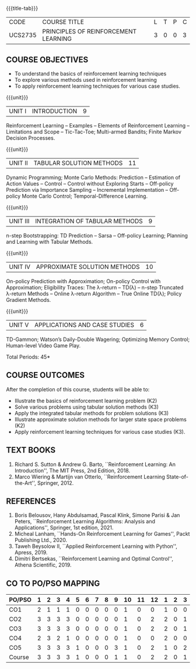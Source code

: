 * 
:properties:
:author: Ms. M. Saritha and Ms. S. Rajalakshmi
:date: 15-03-2021
:end:

#+startup: showall
{{{title-tab}}}
| CODE    | COURSE TITLE                         | L | T | P | C |
| UCS2735 | PRINCIPLES OF REINFORCEMENT LEARNING | 3 | 0 | 0 | 3 |


** COURSE OBJECTIVES
- To understand the basics of reinforcement learning techniques
- To explore various methods used in reinforcement learning
- To apply reinforcement learning techniques for various case studies.

{{{unit}}}
| UNIT I | INTRODUCTION | 9 |
Reinforcement Learning -- Examples -- Elements of Reinforcement
Learning -- Limitations and Scope -- Tic-Tac-Toe; Multi-armed Bandits;
Finite Markov Decision Processes.

{{{unit}}}
| UNIT II | TABULAR SOLUTION METHODS | 11 |
Dynamic Programming; Monte Carlo Methods: Prediction -- Estimation of
Action Values -- Control -- Control without Exploring Starts --
Off-policy Prediction via Importance Sampling -- Incremental
Implementation -- Off-policy Monte Carlo Control; Temporal-Difference
Learning.

{{{unit}}}
| UNIT III |  INTEGRATION OF TABULAR METHODS | 9 |
n-step Bootstrapping: TD Prediction -- Sarsa -- Off-policy Learning;
Planning and Learning with Tabular Methods.

{{{unit}}}
| UNIT IV | APPROXIMATE SOLUTION METHODS | 10 |
On-policy Prediction with Approximation; On-policy Control with
Approximation; Eligibility Traces: The \lambda-return -- TD(\lambda)
-- n-step Truncated \lambda-return Methods -- Online \lambda-return
Algorithm -- True Online TD(\lambda); Policy Gradient Methods.

{{{unit}}}
| UNIT V | APPLICATIONS AND CASE STUDIES | 6 |
TD-Gammon; Watson’s Daily-Double Wagering; Optimizing Memory Control;
Human-level Video Game Play.

\hfill *Total Periods: 45*

** COURSE OUTCOMES
After the completion of this course, students will be able to: 
- Illustrate the basics of reinforcement learning problem (K2)
- Solve various problems using tabular solution methods (K3)
- Apply the integrated tabular methods for problem solutions (K3)
- Illustrate approximate solution methods for larger state space problems (K2)
- Apply reinforcement learning techniques for various case studies (K3).

** TEXT BOOKS
1. Richard S. Sutton & Andrew G. Barto, ``Reinforcement Learning: An
   Introduction'', The MIT Press, 2nd Edition, 2018.
2. Marco Wiering & Martijn van Otterlo, ``Reinforcement Learning
   State-of-the-Art'', Springer, 2012.

** REFERENCES
1.  Boris Belousov, Hany Abdulsamad, Pascal Klink, Simone Parisi & Jan Peters, ``Reinforcement Learning Algorithms: Analysis and Applications'', Springer, 1st edition, 2021. 
2.  Micheal Lanham, ``Hands-On Reinforcement Learning for Games'', Packt Publishing Ltd., 2020.
3.  Taweh Beysolow II, ``Applied Reinforcement Learning with Python'', Apress, 2019.
4.  Dimitri Bertsekas, ``Reinforcement Learning and Optimal Control'', Athena Scientific, 2019. 

** CO TO PO/PSO MAPPING
#+NAME: co-po-mapping 
| PO/PSO | 1 | 2 | 3 | 4 | 5 | 6 | 7 | 8 | 9 | 10 | 11 | 12 | 1 | 2 | 3 |
|--------+---+---+---+---+---+---+---+---+---+----+----+----+---+---+---|
| CO1    | 2 | 1 | 1 | 1 | 0 | 0 | 0 | 0 | 0 |  1 |  0 |  0 | 1 | 0 | 0 |
| CO2    | 3 | 3 | 3 | 3 | 0 | 0 | 0 | 0 | 0 |  1 |  0 |  2 | 2 | 0 | 1 |
| CO3    | 3 | 3 | 3 | 3 | 0 | 0 | 0 | 0 | 0 |  1 |  0 |  2 | 2 | 0 | 1 |
| CO4    | 2 | 3 | 2 | 1 | 0 | 0 | 0 | 0 | 0 |  1 |  0 |  0 | 2 | 0 | 0 |
| CO5    | 3 | 3 | 3 | 3 | 1 | 0 | 0 | 0 | 3 |  1 |  0 |  2 | 1 | 0 | 2 |
|--------+---+---+---+---+---+---+---+---+---+----+----+----+---+---+---|
| Course | 3 | 3 | 3 | 3 | 1 | 0 | 0 | 0 | 1 |  1 |  0 |  2 | 2 | 0 | 1 |

# | Score | 13 | 13 | 12 | 11 | 1 | 0 | 0 | 0 | 3 | 5 | 0 | 6 | 8 | 0 | 4 |
   

